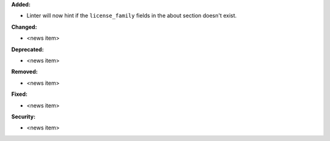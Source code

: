 **Added:**

* Linter will now hint if the ``license_family`` fields in the about section
  doesn't exist.

**Changed:**

* <news item>

**Deprecated:**

* <news item>

**Removed:**

* <news item>

**Fixed:**

* <news item>

**Security:**

* <news item>

